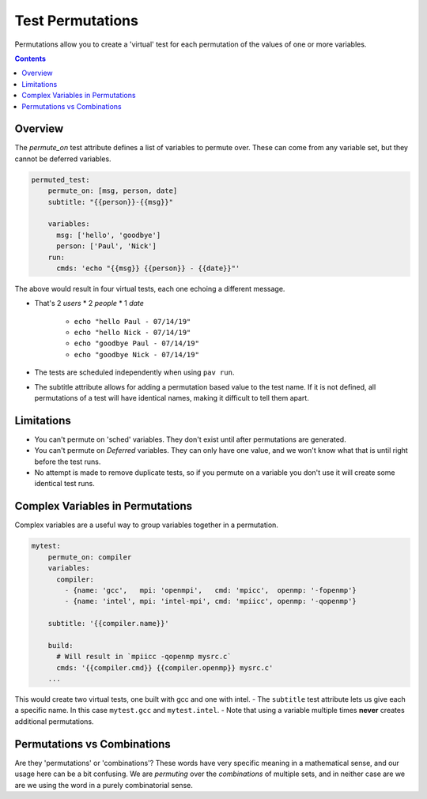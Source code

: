 .. _tests.permutations:

Test Permutations
=================

Permutations allow you to create a 'virtual' test for each permutation of
the values of one or more variables.

.. contents::

Overview
--------

The `permute_on` test attribute defines a list of variables to permute over.
These can come from any variable set, but they cannot be deferred variables.

.. code:: yaml

    permuted_test:
        permute_on: [msg, person, date]
        subtitle: "{{person}}-{{msg}}"

        variables:
          msg: ['hello', 'goodbye']
          person: ['Paul', 'Nick']
        run:
          cmds: 'echo "{{msg}} {{person}} - {{date}}"'

The above would result in four virtual tests, each one echoing a
different message.

- That's 2 *users* \* 2 *people* \* 1 *date*

   - ``echo "hello Paul - 07/14/19"``
   - ``echo "hello Nick - 07/14/19"``
   - ``echo "goodbye Paul - 07/14/19"``
   - ``echo "goodbye Nick - 07/14/19"``
- The tests are scheduled independently when using ``pav run``.
- The subtitle attribute allows for adding a permutation based value to
  the test name. If it is not defined, all permutations of a test will
  have identical names, making it difficult to tell them apart.

Limitations
-----------

-  You can't permute on 'sched' variables. They don't exist until after
   permutations are generated.
-  You can't permute on *Deferred* variables. They can only have one
   value, and we won't know what that is until right before the test
   runs.
-  No attempt is made to remove duplicate tests, so if you permute on a
   variable you don't use it will create some identical test runs.

Complex Variables in Permutations
---------------------------------

Complex variables are a useful way to group variables together in a
permutation.

.. code:: yaml

    mytest:
        permute_on: compiler
        variables:
          compiler:
            - {name: 'gcc',   mpi: 'openmpi',   cmd: 'mpicc',  openmp: '-fopenmp'}
            - {name: 'intel', mpi: 'intel-mpi', cmd: 'mpiicc', openmp: '-qopenmp'}

        subtitle: '{{compiler.name}}'

        build:
          # Will result in `mpiicc -qopenmp mysrc.c`
          cmds: '{{compiler.cmd}} {{compiler.openmp}} mysrc.c'
        ...

This would create two virtual tests, one built with gcc and one with
intel. - The ``subtitle`` test attribute lets us give each a specific
name. In this case ``mytest.gcc`` and ``mytest.intel``. - Note that
using a variable multiple times **never** creates additional
permutations.

Permutations vs Combinations
----------------------------

Are they 'permutations' or 'combinations'? These words have very specific
meaning in a mathematical sense, and our usage here can be a bit confusing.
We are *permuting* over the *combinations* of multiple sets, and in neither
case are we are we using the word in a purely combinatorial sense.
